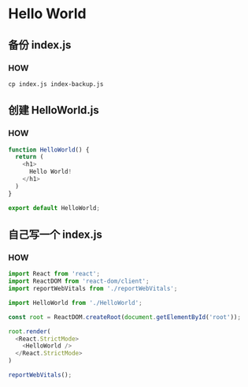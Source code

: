 * Hello World

** 备份 index.js

*** HOW

#+begin_src shell
  cp index.js index-backup.js
#+end_src

** 创建 HelloWorld.js

*** HOW

#+begin_src js
  function HelloWorld() {
    return (
      <h1>
        Hello World!
      </h1>
    )
  }

  export default HelloWorld;
#+end_src

** 自己写一个 index.js

*** HOW

#+begin_src js
  import React from 'react';
  import ReactDOM from 'react-dom/client';
  import reportWebVitals from './reportWebVitals';

  import HelloWorld from './HelloWorld';

  const root = ReactDOM.createRoot(document.getElementById('root'));

  root.render(
    <React.StrictMode>
      <HelloWorld />
    </React.StrictMode>
  )

  reportWebVitals();
#+end_src

